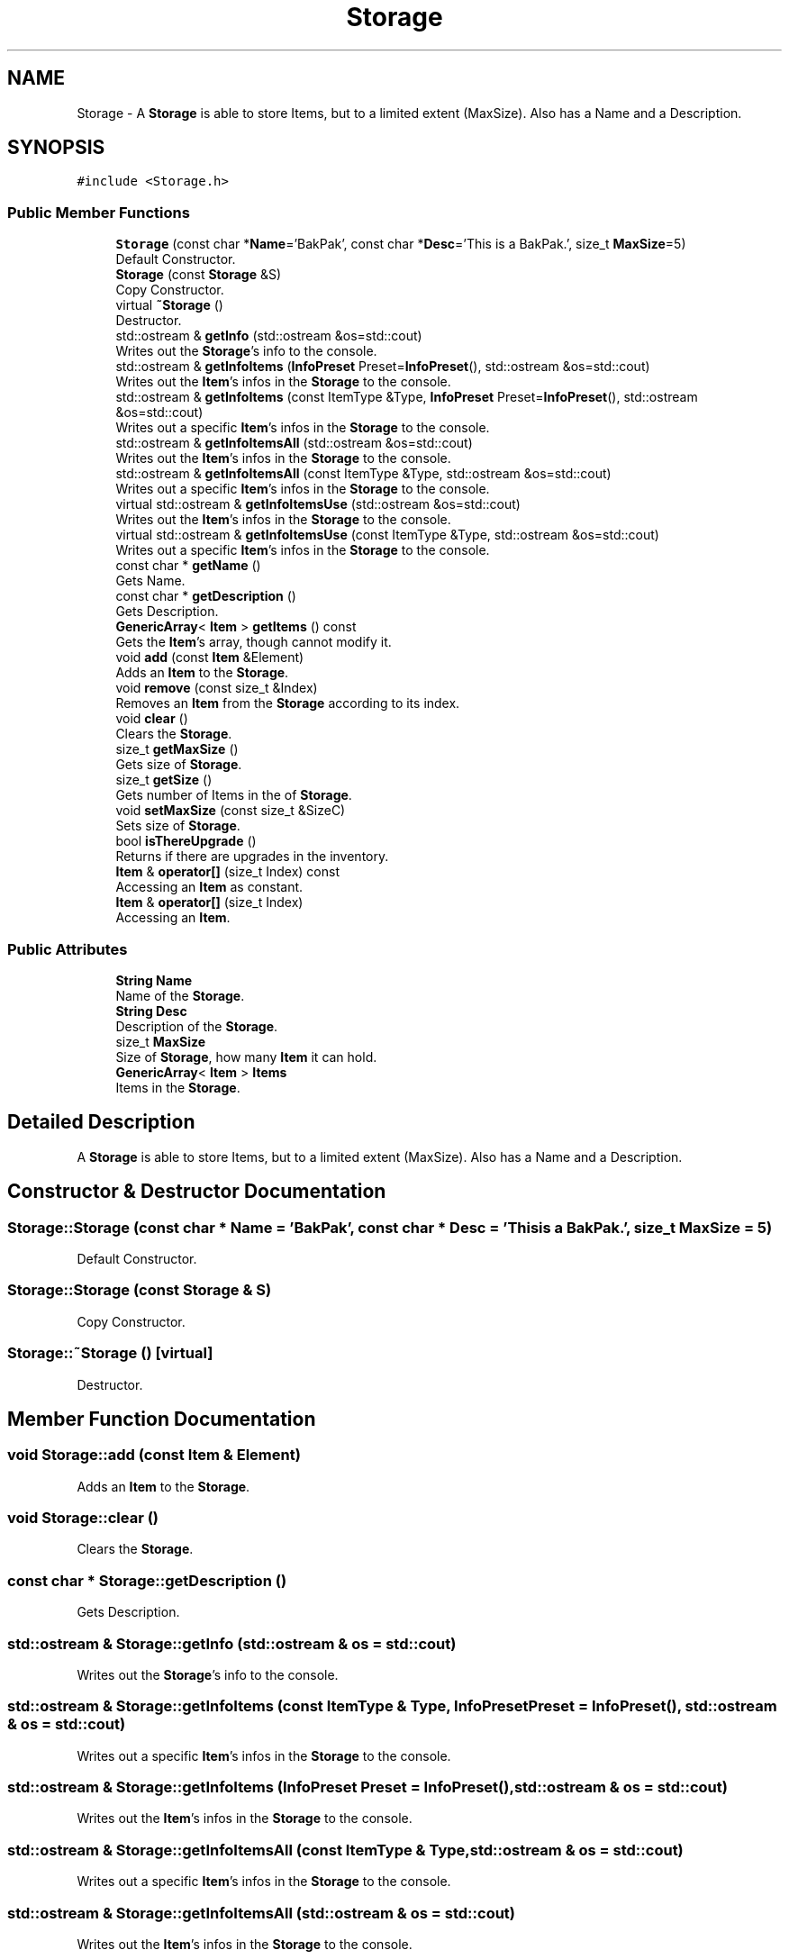 .TH "Storage" 3 "Tue May 5 2020" "Scars_Healing" \" -*- nroff -*-
.ad l
.nh
.SH NAME
Storage \- A \fBStorage\fP is able to store Items, but to a limited extent (MaxSize)\&. Also has a Name and a Description\&.  

.SH SYNOPSIS
.br
.PP
.PP
\fC#include <Storage\&.h>\fP
.SS "Public Member Functions"

.in +1c
.ti -1c
.RI "\fBStorage\fP (const char *\fBName\fP='BakPak', const char *\fBDesc\fP='This is a BakPak\&.', size_t \fBMaxSize\fP=5)"
.br
.RI "Default Constructor\&. "
.ti -1c
.RI "\fBStorage\fP (const \fBStorage\fP &S)"
.br
.RI "Copy Constructor\&. "
.ti -1c
.RI "virtual \fB~Storage\fP ()"
.br
.RI "Destructor\&. "
.ti -1c
.RI "std::ostream & \fBgetInfo\fP (std::ostream &os=std::cout)"
.br
.RI "Writes out the \fBStorage\fP's info to the console\&. "
.ti -1c
.RI "std::ostream & \fBgetInfoItems\fP (\fBInfoPreset\fP Preset=\fBInfoPreset\fP(), std::ostream &os=std::cout)"
.br
.RI "Writes out the \fBItem\fP's infos in the \fBStorage\fP to the console\&. "
.ti -1c
.RI "std::ostream & \fBgetInfoItems\fP (const ItemType &Type, \fBInfoPreset\fP Preset=\fBInfoPreset\fP(), std::ostream &os=std::cout)"
.br
.RI "Writes out a specific \fBItem\fP's infos in the \fBStorage\fP to the console\&. "
.ti -1c
.RI "std::ostream & \fBgetInfoItemsAll\fP (std::ostream &os=std::cout)"
.br
.RI "Writes out the \fBItem\fP's infos in the \fBStorage\fP to the console\&. "
.ti -1c
.RI "std::ostream & \fBgetInfoItemsAll\fP (const ItemType &Type, std::ostream &os=std::cout)"
.br
.RI "Writes out a specific \fBItem\fP's infos in the \fBStorage\fP to the console\&. "
.ti -1c
.RI "virtual std::ostream & \fBgetInfoItemsUse\fP (std::ostream &os=std::cout)"
.br
.RI "Writes out the \fBItem\fP's infos in the \fBStorage\fP to the console\&. "
.ti -1c
.RI "virtual std::ostream & \fBgetInfoItemsUse\fP (const ItemType &Type, std::ostream &os=std::cout)"
.br
.RI "Writes out a specific \fBItem\fP's infos in the \fBStorage\fP to the console\&. "
.ti -1c
.RI "const char * \fBgetName\fP ()"
.br
.RI "Gets Name\&. "
.ti -1c
.RI "const char * \fBgetDescription\fP ()"
.br
.RI "Gets Description\&. "
.ti -1c
.RI "\fBGenericArray\fP< \fBItem\fP > \fBgetItems\fP () const"
.br
.RI "Gets the \fBItem\fP's array, though cannot modify it\&. "
.ti -1c
.RI "void \fBadd\fP (const \fBItem\fP &Element)"
.br
.RI "Adds an \fBItem\fP to the \fBStorage\fP\&. "
.ti -1c
.RI "void \fBremove\fP (const size_t &Index)"
.br
.RI "Removes an \fBItem\fP from the \fBStorage\fP according to its index\&. "
.ti -1c
.RI "void \fBclear\fP ()"
.br
.RI "Clears the \fBStorage\fP\&. "
.ti -1c
.RI "size_t \fBgetMaxSize\fP ()"
.br
.RI "Gets size of \fBStorage\fP\&. "
.ti -1c
.RI "size_t \fBgetSize\fP ()"
.br
.RI "Gets number of Items in the of \fBStorage\fP\&. "
.ti -1c
.RI "void \fBsetMaxSize\fP (const size_t &SizeC)"
.br
.RI "Sets size of \fBStorage\fP\&. "
.ti -1c
.RI "bool \fBisThereUpgrade\fP ()"
.br
.RI "Returns if there are upgrades in the inventory\&. "
.ti -1c
.RI "\fBItem\fP & \fBoperator[]\fP (size_t Index) const"
.br
.RI "Accessing an \fBItem\fP as constant\&. "
.ti -1c
.RI "\fBItem\fP & \fBoperator[]\fP (size_t Index)"
.br
.RI "Accessing an \fBItem\fP\&. "
.in -1c
.SS "Public Attributes"

.in +1c
.ti -1c
.RI "\fBString\fP \fBName\fP"
.br
.RI "Name of the \fBStorage\fP\&. "
.ti -1c
.RI "\fBString\fP \fBDesc\fP"
.br
.RI "Description of the \fBStorage\fP\&. "
.ti -1c
.RI "size_t \fBMaxSize\fP"
.br
.RI "Size of \fBStorage\fP, how many \fBItem\fP it can hold\&. "
.ti -1c
.RI "\fBGenericArray\fP< \fBItem\fP > \fBItems\fP"
.br
.RI "Items in the \fBStorage\fP\&. "
.in -1c
.SH "Detailed Description"
.PP 
A \fBStorage\fP is able to store Items, but to a limited extent (MaxSize)\&. Also has a Name and a Description\&. 
.SH "Constructor & Destructor Documentation"
.PP 
.SS "Storage::Storage (const char * Name = \fC'BakPak'\fP, const char * Desc = \fC'This is a BakPak\&.'\fP, size_t MaxSize = \fC5\fP)"

.PP
Default Constructor\&. 
.SS "Storage::Storage (const \fBStorage\fP & S)"

.PP
Copy Constructor\&. 
.SS "Storage::~Storage ()\fC [virtual]\fP"

.PP
Destructor\&. 
.SH "Member Function Documentation"
.PP 
.SS "void Storage::add (const \fBItem\fP & Element)"

.PP
Adds an \fBItem\fP to the \fBStorage\fP\&. 
.SS "void Storage::clear ()"

.PP
Clears the \fBStorage\fP\&. 
.SS "const char * Storage::getDescription ()"

.PP
Gets Description\&. 
.SS "std::ostream & Storage::getInfo (std::ostream & os = \fCstd::cout\fP)"

.PP
Writes out the \fBStorage\fP's info to the console\&. 
.SS "std::ostream & Storage::getInfoItems (const ItemType & Type, \fBInfoPreset\fP Preset = \fC\fBInfoPreset\fP()\fP, std::ostream & os = \fCstd::cout\fP)"

.PP
Writes out a specific \fBItem\fP's infos in the \fBStorage\fP to the console\&. 
.SS "std::ostream & Storage::getInfoItems (\fBInfoPreset\fP Preset = \fC\fBInfoPreset\fP()\fP, std::ostream & os = \fCstd::cout\fP)"

.PP
Writes out the \fBItem\fP's infos in the \fBStorage\fP to the console\&. 
.SS "std::ostream & Storage::getInfoItemsAll (const ItemType & Type, std::ostream & os = \fCstd::cout\fP)"

.PP
Writes out a specific \fBItem\fP's infos in the \fBStorage\fP to the console\&. 
.SS "std::ostream & Storage::getInfoItemsAll (std::ostream & os = \fCstd::cout\fP)"

.PP
Writes out the \fBItem\fP's infos in the \fBStorage\fP to the console\&. 
.SS "std::ostream & Storage::getInfoItemsUse (const ItemType & Type, std::ostream & os = \fCstd::cout\fP)\fC [virtual]\fP"

.PP
Writes out a specific \fBItem\fP's infos in the \fBStorage\fP to the console\&. 
.SS "std::ostream & Storage::getInfoItemsUse (std::ostream & os = \fCstd::cout\fP)\fC [virtual]\fP"

.PP
Writes out the \fBItem\fP's infos in the \fBStorage\fP to the console\&. 
.SS "\fBGenericArray\fP< \fBItem\fP > Storage::getItems () const"

.PP
Gets the \fBItem\fP's array, though cannot modify it\&. 
.SS "size_t Storage::getMaxSize ()"

.PP
Gets size of \fBStorage\fP\&. 
.SS "const char * Storage::getName ()"

.PP
Gets Name\&. 
.SS "size_t Storage::getSize ()"

.PP
Gets number of Items in the of \fBStorage\fP\&. 
.SS "bool Storage::isThereUpgrade ()"

.PP
Returns if there are upgrades in the inventory\&. 
.SS "\fBItem\fP& Storage::operator[] (size_t Index)\fC [inline]\fP"

.PP
Accessing an \fBItem\fP\&. 
.SS "\fBItem\fP& Storage::operator[] (size_t Index) const\fC [inline]\fP"

.PP
Accessing an \fBItem\fP as constant\&. 
.SS "void Storage::remove (const size_t & Index)"

.PP
Removes an \fBItem\fP from the \fBStorage\fP according to its index\&. 
.SS "void Storage::setMaxSize (const size_t & SizeC)"

.PP
Sets size of \fBStorage\fP\&. 
.SH "Member Data Documentation"
.PP 
.SS "\fBString\fP Storage::Desc"

.PP
Description of the \fBStorage\fP\&. 
.SS "\fBGenericArray\fP<\fBItem\fP> Storage::Items"

.PP
Items in the \fBStorage\fP\&. 
.SS "size_t Storage::MaxSize"

.PP
Size of \fBStorage\fP, how many \fBItem\fP it can hold\&. 
.SS "\fBString\fP Storage::Name"

.PP
Name of the \fBStorage\fP\&. 

.SH "Author"
.PP 
Generated automatically by Doxygen for Scars_Healing from the source code\&.
